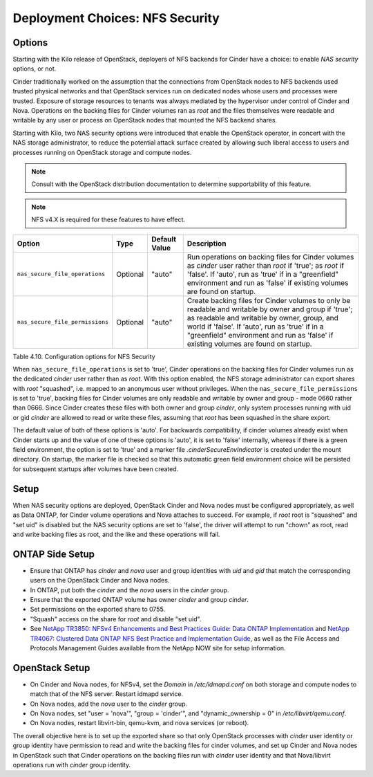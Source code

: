 Deployment Choices: NFS Security
================================

Options
-------

Starting with the Kilo release of OpenStack, deployers of NFS backends
for Cinder have a choice: to enable *NAS security* options, or not.

Cinder traditionally worked on the assumption that the connections from
OpenStack nodes to NFS backends used trusted physical networks and that
OpenStack services run on dedicated nodes whose users and processes were
trusted. Exposure of storage resources to tenants was always mediated by
the hypervisor under control of Cinder and Nova. Operations on the
backing files for Cinder volumes ran as *root* and the files themselves
were readable and writable by any user or process on OpenStack nodes
that mounted the NFS backend shares.

Starting with Kilo, two NAS security options were introduced that enable
the OpenStack operator, in concert with the NAS storage administrator,
to reduce the potential attack surface created by allowing such liberal
access to users and processes running on OpenStack storage and compute
nodes.

.. note::

   Consult with the OpenStack distribution documentation to determine
   supportability of this feature.

.. note::

   NFS v4.X is required for these features to have effect.

+-----------------------------------+------------+-----------------+-------------------------------------------------------------------------------------------------------------------------------------------------------------------------------------------------------------------------------------------------------------------------------------------------+
| Option                            | Type       | Default Value   | Description                                                                                                                                                                                                                                                                                     |
+===================================+============+=================+=================================================================================================================================================================================================================================================================================================+
| ``nas_secure_file_operations``    | Optional   | "auto"          | Run operations on backing files for Cinder volumes as *cinder* user rather than *root* if 'true'; as *root* if 'false'. If 'auto', run as 'true' if in a "greenfield" environment and run as 'false' if existing volumes are found on startup.                                                  |
+-----------------------------------+------------+-----------------+-------------------------------------------------------------------------------------------------------------------------------------------------------------------------------------------------------------------------------------------------------------------------------------------------+
| ``nas_secure_file_permissions``   | Optional   | "auto"          | Create backing files for Cinder volumes to only be readable and writable by owner and group if 'true'; as readable and writable by owner, group, and world if 'false'. If 'auto', run as 'true' if in a "greenfield" environment and run as 'false' if existing volumes are found on startup.   |
+-----------------------------------+------------+-----------------+-------------------------------------------------------------------------------------------------------------------------------------------------------------------------------------------------------------------------------------------------------------------------------------------------+

Table 4.10. Configuration options for NFS Security

When ``nas_secure_file_operations`` is set to 'true', Cinder operations
on the backing files for Cinder volumes run as the dedicated *cinder*
user rather than as *root*. With this option enabled, the NFS storage
administrator can export shares with *root* "squashed", i.e. mapped to
an anonymous user without privileges. When the
``nas_secure_file_permissions`` is set to 'true', backing files for
Cinder volumes are only readable and writable by owner and group - mode
0660 rather than 0666. Since Cinder creates these files with both owner
and group *cinder*, only system processes running with uid or gid
*cinder* are allowed to read or write these files, assuming that *root*
has been squashed in the share export.

The default value of both of these options is 'auto'. For backwards
compatibility, if cinder volumes already exist when Cinder starts
up and the value of one of these options is 'auto', it is set to 'false'
internally, whereas if there is a green field environment, the option is
set to 'true' and a marker file *.cinderSecureEnvIndicator* is created
under the mount directory. On startup, the marker file is checked so
that this automatic green field environment choice will be persisted for
subsequent startups after volumes have been created.

Setup
-----

When NAS security options are deployed, OpenStack Cinder and Nova nodes
must be configured appropriately, as well as Data ONTAP, for Cinder
volume operations and Nova attaches to succeed. For example, if *root*
root is "squashed" and "set uid" is disabled but the NAS security
options are set to 'false', the driver will attempt to run "chown" as
root, read and write backing files as root, and the like and these
operations will fail.

ONTAP Side Setup
----------------
-  Ensure that ONTAP has *cinder* and *nova* user and group
   identities with *uid* and *gid* that match the corresponding users on
   the OpenStack Cinder and Nova nodes.

-  In ONTAP, put both the *cinder* and the *nova* users in the
   *cinder* group.

-  Ensure that the exported ONTAP volume has owner *cinder* and group
   *cinder*.

-  Set permissions on the exported share to 0755.

-  "Squash" access on the share for *root* and disable "set uid".

-  See `NetApp TR3850: NFSv4 Enhancements and Best Practices Guide: Data
   ONTAP Implementation <http://www.netapp.com/us/media/tr-3580.pdf>`__
   and `NetApp TR4067: Clustered Data ONTAP NFS Best Practice and
   Implementation Guide <http://www.netapp.com/us/media/tr-4067.pdf>`__,
   as well as the File Access and Protocols Management Guides available
   from the NetApp NOW site for setup information.

OpenStack Setup
---------------

-  On Cinder and Nova nodes, for NFSv4, set the *Domain* in
   */etc/idmapd.conf* on both storage and compute nodes to match that of
   the NFS server. Restart idmapd service.

-  On Nova nodes, add the *nova* user to the *cinder* group.

-  On Nova nodes, set "user = 'nova'", "group = 'cinder'", and
   "dynamic\_ownership = 0" in */etc/libvirt/qemu.conf*.

-  On Nova nodes, restart libvirt-bin, qemu-kvm, and nova services (or
   reboot).

The overall objective here is to set up the exported share so that only
OpenStack processes with *cinder* user identity or group identity have
permission to read and write the backing files for cinder volumes, and
set up Cinder and Nova nodes in OpenStack such that Cinder operations on
the backing files run with *cinder* user identity and that Nova/libvirt
operations run with *cinder* group identity.
